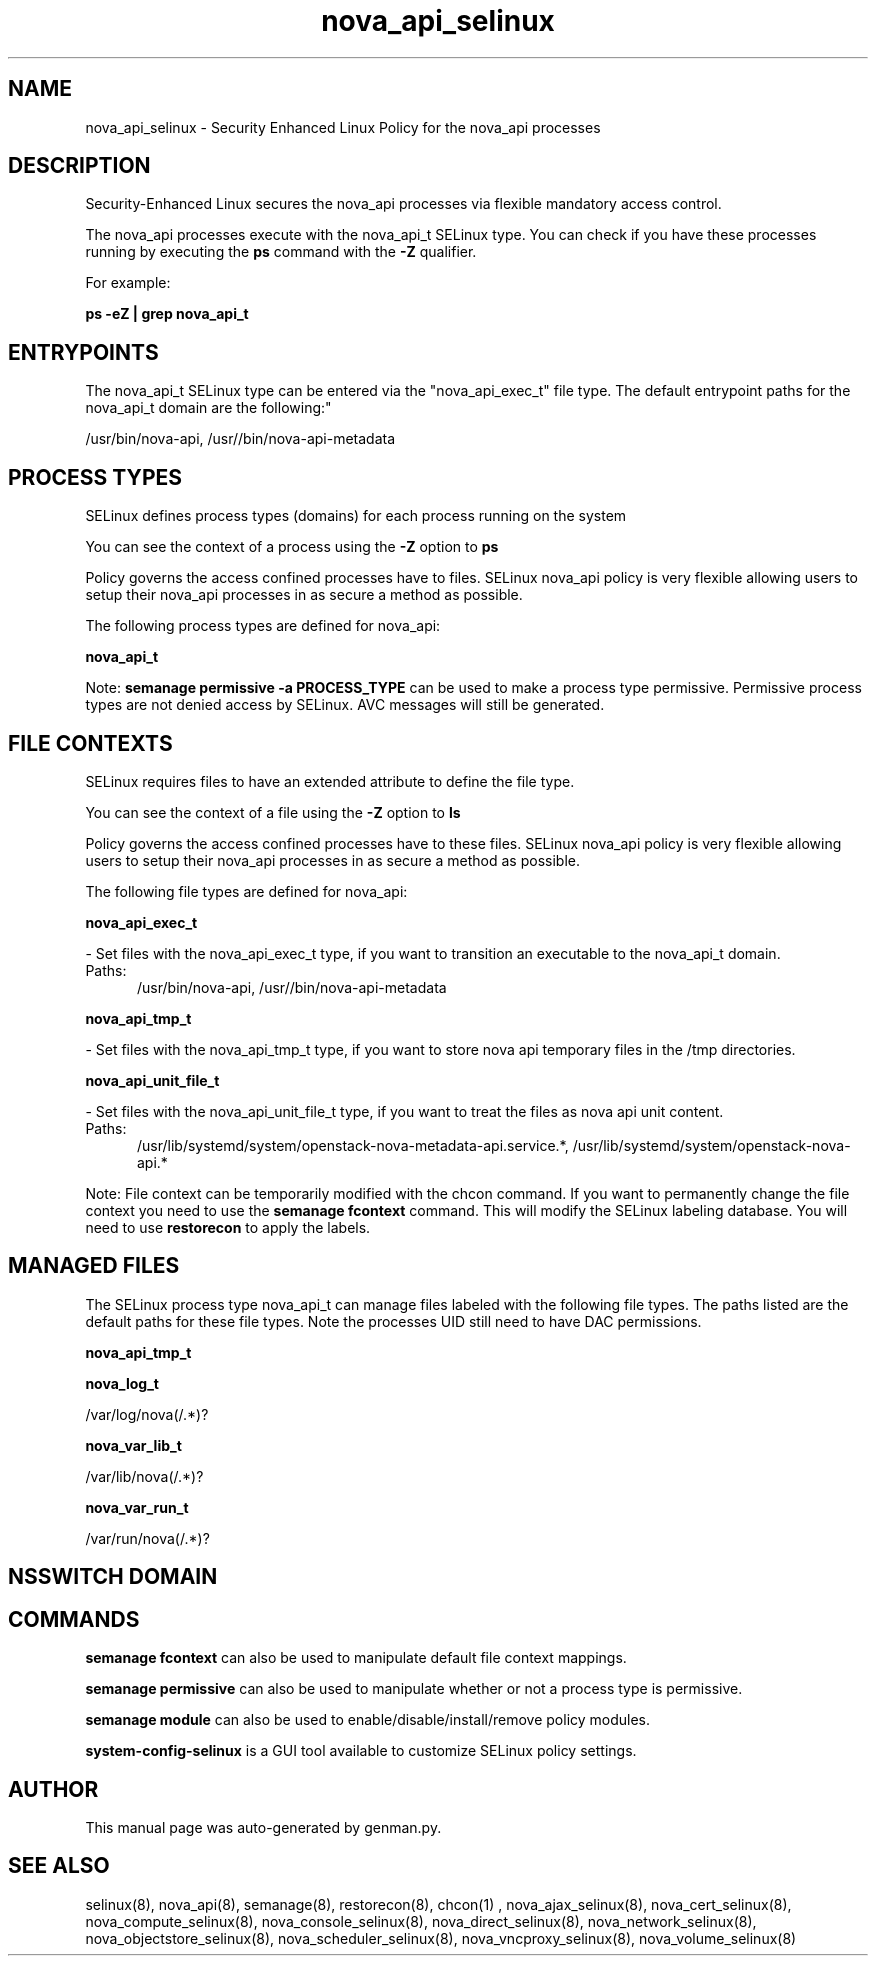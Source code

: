 .TH  "nova_api_selinux"  "8"  "nova_api" "dwalsh@redhat.com" "nova_api SELinux Policy documentation"
.SH "NAME"
nova_api_selinux \- Security Enhanced Linux Policy for the nova_api processes
.SH "DESCRIPTION"

Security-Enhanced Linux secures the nova_api processes via flexible mandatory access control.

The nova_api processes execute with the nova_api_t SELinux type. You can check if you have these processes running by executing the \fBps\fP command with the \fB\-Z\fP qualifier. 

For example:

.B ps -eZ | grep nova_api_t


.SH "ENTRYPOINTS"

The nova_api_t SELinux type can be entered via the "nova_api_exec_t" file type.  The default entrypoint paths for the nova_api_t domain are the following:"

/usr/bin/nova-api, /usr//bin/nova-api-metadata
.SH PROCESS TYPES
SELinux defines process types (domains) for each process running on the system
.PP
You can see the context of a process using the \fB\-Z\fP option to \fBps\bP
.PP
Policy governs the access confined processes have to files. 
SELinux nova_api policy is very flexible allowing users to setup their nova_api processes in as secure a method as possible.
.PP 
The following process types are defined for nova_api:

.EX
.B nova_api_t 
.EE
.PP
Note: 
.B semanage permissive -a PROCESS_TYPE 
can be used to make a process type permissive. Permissive process types are not denied access by SELinux. AVC messages will still be generated.

.SH FILE CONTEXTS
SELinux requires files to have an extended attribute to define the file type. 
.PP
You can see the context of a file using the \fB\-Z\fP option to \fBls\bP
.PP
Policy governs the access confined processes have to these files. 
SELinux nova_api policy is very flexible allowing users to setup their nova_api processes in as secure a method as possible.
.PP 
The following file types are defined for nova_api:


.EX
.PP
.B nova_api_exec_t 
.EE

- Set files with the nova_api_exec_t type, if you want to transition an executable to the nova_api_t domain.

.br
.TP 5
Paths: 
/usr/bin/nova-api, /usr//bin/nova-api-metadata

.EX
.PP
.B nova_api_tmp_t 
.EE

- Set files with the nova_api_tmp_t type, if you want to store nova api temporary files in the /tmp directories.


.EX
.PP
.B nova_api_unit_file_t 
.EE

- Set files with the nova_api_unit_file_t type, if you want to treat the files as nova api unit content.

.br
.TP 5
Paths: 
/usr/lib/systemd/system/openstack-nova-metadata-api.service.*, /usr/lib/systemd/system/openstack-nova-api.*

.PP
Note: File context can be temporarily modified with the chcon command.  If you want to permanently change the file context you need to use the 
.B semanage fcontext 
command.  This will modify the SELinux labeling database.  You will need to use
.B restorecon
to apply the labels.

.SH "MANAGED FILES"

The SELinux process type nova_api_t can manage files labeled with the following file types.  The paths listed are the default paths for these file types.  Note the processes UID still need to have DAC permissions.

.br
.B nova_api_tmp_t


.br
.B nova_log_t

	/var/log/nova(/.*)?
.br

.br
.B nova_var_lib_t

	/var/lib/nova(/.*)?
.br

.br
.B nova_var_run_t

	/var/run/nova(/.*)?
.br

.SH NSSWITCH DOMAIN

.SH "COMMANDS"
.B semanage fcontext
can also be used to manipulate default file context mappings.
.PP
.B semanage permissive
can also be used to manipulate whether or not a process type is permissive.
.PP
.B semanage module
can also be used to enable/disable/install/remove policy modules.

.PP
.B system-config-selinux 
is a GUI tool available to customize SELinux policy settings.

.SH AUTHOR	
This manual page was auto-generated by genman.py.

.SH "SEE ALSO"
selinux(8), nova_api(8), semanage(8), restorecon(8), chcon(1)
, nova_ajax_selinux(8), nova_cert_selinux(8), nova_compute_selinux(8), nova_console_selinux(8), nova_direct_selinux(8), nova_network_selinux(8), nova_objectstore_selinux(8), nova_scheduler_selinux(8), nova_vncproxy_selinux(8), nova_volume_selinux(8)